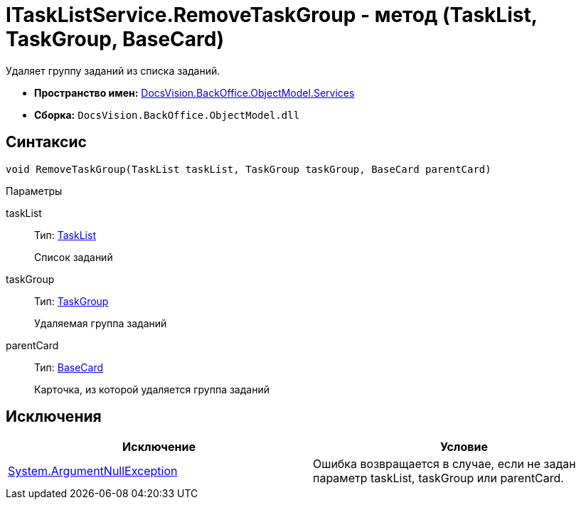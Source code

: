 = ITaskListService.RemoveTaskGroup - метод (TaskList, TaskGroup, BaseCard)

Удаляет группу заданий из списка заданий.

* *Пространство имен:* xref:api/DocsVision/BackOffice/ObjectModel/Services/Services_NS.adoc[DocsVision.BackOffice.ObjectModel.Services]
* *Сборка:* `DocsVision.BackOffice.ObjectModel.dll`

== Синтаксис

[source,csharp]
----
void RemoveTaskGroup(TaskList taskList, TaskGroup taskGroup, BaseCard parentCard)
----

Параметры

taskList::
Тип: xref:api/DocsVision/BackOffice/ObjectModel/TaskList_CL.adoc[TaskList]
+
Список заданий
taskGroup::
Тип: xref:api/DocsVision/BackOffice/ObjectModel/TaskGroup_CL.adoc[TaskGroup]
+
Удаляемая группа заданий
parentCard::
Тип: xref:api/DocsVision/BackOffice/ObjectModel/BaseCard_CL.adoc[BaseCard]
+
Карточка, из которой удаляется группа заданий

== Исключения

[cols=",",options="header"]
|===
|Исключение |Условие
|http://msdn.microsoft.com/ru-ru/library/system.argumentnullexception.aspx[System.ArgumentNullException] |Ошибка возвращается в случае, если не задан параметр taskList, taskGroup или parentCard.
|===
